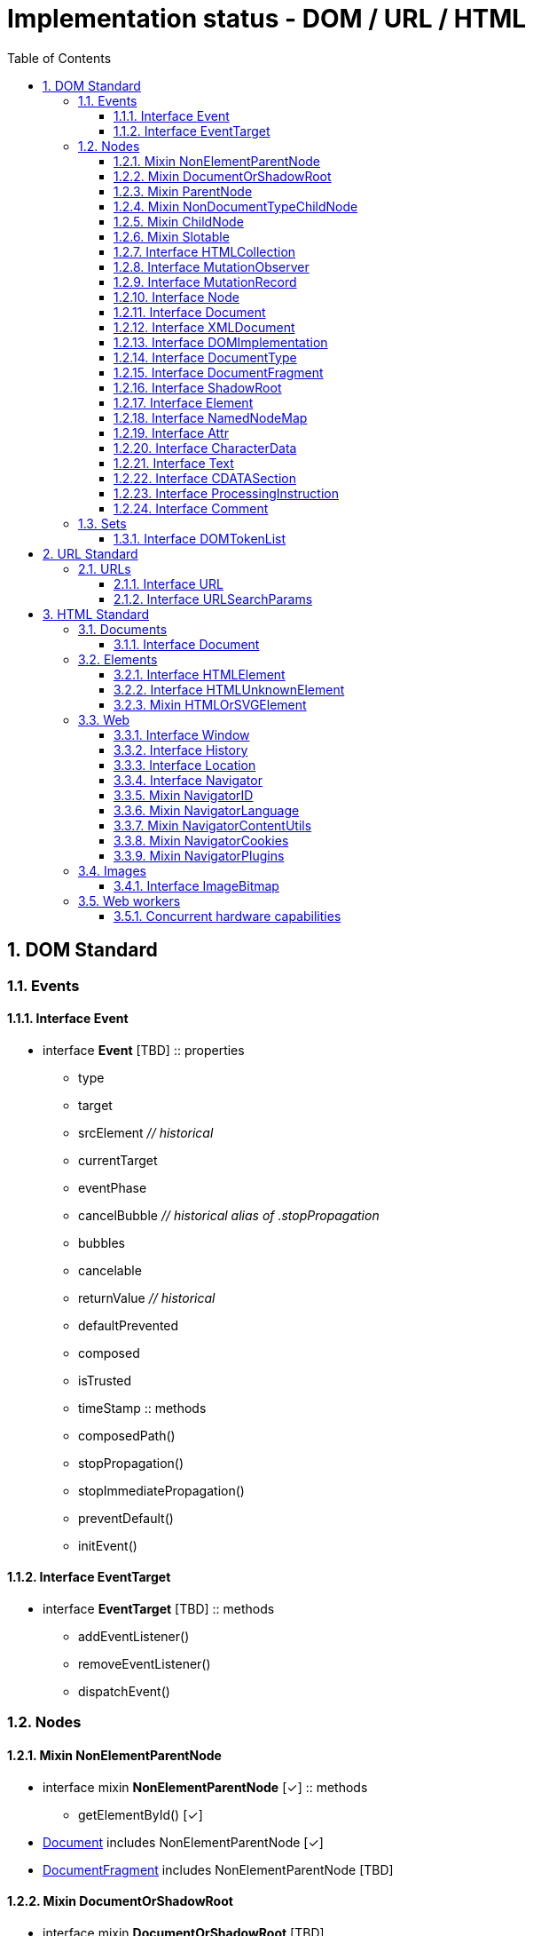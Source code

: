 = Implementation status - DOM / URL / HTML
:numbered:
:toc: right
:toclevels: 3
:doctype: article
:source-highlighter: coderay
:icons: font

// [lime-background]#[✓]#
// [aqua-background]#[partial]#
// [yellow-background]#[planned]#
// [fuchsia-background]#[TBD]#
// [red-background]#[no]#
// [silver]_*_

// DOM Living Standard — Last Updated 21 June 2018
== DOM Standard
// DOM 2. Events
=== Events
==== Interface Event
* interface [[Event]]*Event* [fuchsia-background]#[TBD]#
:: properties
** type
** target
** srcElement [silver]_// historical_
** currentTarget
** eventPhase
** cancelBubble [silver]_// historical alias of .stopPropagation_
** bubbles
** cancelable
** returnValue [silver]_// historical_
** defaultPrevented
** composed
** isTrusted
** timeStamp
:: methods
** composedPath()
** stopPropagation()
** stopImmediatePropagation()
** preventDefault()
** initEvent()

==== Interface EventTarget
* interface [[EventTarget]]*EventTarget* [fuchsia-background]#[TBD]#
:: methods
** addEventListener()
** removeEventListener()
** dispatchEvent()

// DOM 4. Nodes
=== Nodes

// DOM 4.2.4.
==== Mixin NonElementParentNode
* interface mixin [[NonElementParentNode]]*NonElementParentNode* [lime-background]#[✓]#
:: methods
** getElementById() [lime-background]#[✓]#

* link:#Document[Document] includes NonElementParentNode [lime-background]#[✓]#
* link:#DocumentFragment[DocumentFragment] includes NonElementParentNode [fuchsia-background]#[TBD]#

// DOM 4.2.5.
==== Mixin DocumentOrShadowRoot
* interface mixin [[DocumentOrShadowRoot]]*DocumentOrShadowRoot* [fuchsia-background]#[TBD]#

* link:#Document[Document] includes DocumentOrShadowRoot [fuchsia-background]#[TBD]#
* link:#ShadowRoot[ShadowRoot] includes DocumentOrShadowRoot [fuchsia-background]#[TBD]#

// DOM 4.2.6.
==== Mixin ParentNode
* interface mixin [[ParentNode]]*ParentNode* [lime-background]#[✓]#
:: properties
** children [lime-background]#[✓]#
** firstElementChild [lime-background]#[✓]#
** lastElementChild [lime-background]#[✓]#
** childElementCount [lime-background]#[✓]#
:: methods
** prepend() [lime-background]#[✓]#
** append() [lime-background]#[✓]#
** querySelector() [lime-background]#[✓]#
** querySelectorAll() [lime-background]#[✓]#

* link:#Document[Document] includes ParentNode [lime-background]#[✓]#
* link:#DocumentFragment[DocumentFragment] includes ParentNode [fuchsia-background]#[TBD]#
* link:#Element[Element] includes ParentNode [lime-background]#[✓]#

// DOM 4.2.7.
==== Mixin NonDocumentTypeChildNode
* interface mixin [[NonDocumentTypeChildNode]]*NonDocumentTypeChildNode* [lime-background]#[✓]#
:: properties
** previousElementSibling [lime-background]#[✓]#
** nextElementSibling [lime-background]#[✓]#

* link:#Element[Element] includes NonDocumentTypeChildNode [lime-background]#[✓]#
* link:#CharacterData[CharacterData] includes NonDocumentTypeChildNode [lime-background]#[✓]#

// DOM 4.2.8.
==== Mixin ChildNode
* interface mixin [[ChildNode]]*ChildNode* [yellow-background]#[planned]#
:: methods
** before() [yellow-background]#[planned]#
** after() [yellow-background]#[planned]#
** replaceWith() [yellow-background]#[planned]#
** remove() [yellow-background]#[planned]#

* link:#DocumentType[DocumentType] includes ChildNode [fuchsia-background]#[TBD]#
* link:#Element[Element] includes ChildNode [yellow-background]#[planned]#
* link:#CharacterData[CharacterData] includes ChildNode [yellow-background]#[planned]#

// DOM 4.2.9.
==== Mixin Slotable
* interface mixin [[Slotable]]*Slotable* [fuchsia-background]#[TBD]#
:: properties
** assignedSlot

* link:#Element[Element] includes Slotable [fuchsia-background]#[TBD]#
* link:#Text[Text] includes Slotable [red-background]#[no]#

// DOM 4.2.10.2.
==== Interface HTMLCollection
* interface [[HTMLCollection]]*HTMLCollection* [red-background]#[no]# [silver]_use 'list' instead._
:: properties
** length
:: methods
** item()
** namedItem()

// DOM 4.3.1.
==== Interface MutationObserver
* interface [[MutationObserver]]*MutationObserver* [fuchsia-background]#[TBD]#
:: methods
** observe()
** disconnect()
** takeRecords()

// DOM 4.3.3.
==== Interface MutationRecord
* interface [[MutationRecord]]*MutationRecord* [fuchsia-background]#[TBD]#
:: properties
** type
** target
** addedNodes
** removedNodes
** previousSibling
** nextSibling
** attributeName
** attributeNamespace
** oldValue

// DOM 4.4.
==== Interface Node
* interface [[Node]]*Node* : link:#EventTarget[EventTarget] [aqua-background]#[partial]#
:: properties
** nodeType [lime-background]#[✓]#
** nodeName [lime-background]#[✓]#
** baseURI [yellow-background]#[planned]#
** isConnected [yellow-background]#[planned]#
** ownerDocument [lime-background]#[✓]#
** parentNode [lime-background]#[✓]#
** parentElement [lime-background]#[✓]#
** childNodes [lime-background]#[✓]#
** firstChild [lime-background]#[✓]#
** lastChild [lime-background]#[✓]#
** previousSibling [lime-background]#[✓]#
** nextSibling [lime-background]#[✓]#
** nodeValue [lime-background]#[✓]#
** textContent [lime-background]#[✓]#
:: methods
** getRootNode() [aqua-background]#[partial]#
** hasChildNodes() [lime-background]#[✓]#
** normalize() [fuchsia-background]#[TBD]#
** cloneNode() [fuchsia-background]#[TBD]#
** isEqualNode() [fuchsia-background]#[TBD]#
** isSameNode() [fuchsia-background]#[TBD]#
** compareDocumentPosition() [fuchsia-background]#[TBD]#
** contains() [fuchsia-background]#[TBD]#
** lookupPrefix() [fuchsia-background]#[TBD]#
** lookupNamespaceURI() [fuchsia-background]#[TBD]#
** isDefaultNamespace() [fuchsia-background]#[TBD]#
** insertBefore() [lime-background]#[✓]#
** appendChild() [lime-background]#[✓]#
** replaceChild() [lime-background]#[✓]#
** removeChild() [lime-background]#[✓]#

// DOM 4.5.
==== Interface Document
* interface [[Document]]*Document* : link:#Node[Node] [aqua-background]#[partial]#
:: properties
** implementation [lime-background]#[✓]#
** URL [lime-background]#[✓]#
** documentURI [lime-background]#[✓]#
** origin [lime-background]#[✓]#
** compatMode
** characterSet
** charset [silver]_// historical alias of .characterSet_
** inputEncoding [silver]_// historical alias of .characterSet_
** contentType [lime-background]#[✓]#
** doctype [red-background]#[no]#
** documentElement [lime-background]#[✓]#
:: methods
** getElementsByTagName() [lime-background]#[✓]#
** getElementsByTagNameNS() [lime-background]#[✓]#
** getElementsByClassName() [lime-background]#[✓]#
** createElement() [lime-background]#[✓]#
** createElementNS() [lime-background]#[✓]#
** createDocumentFragment()
** createTextNode()
** createCDATASection()
** createComment() [lime-background]#[✓]#
** createProcessingInstruction() [lime-background]#[✓]#
** importNode()
** adoptNode()
** createAttribute() [lime-background]#[✓]#
** createAttributeNS() [lime-background]#[✓]#
** createEvent()
** createRange()
** createNodeIterator()
** createTreeWalker()

==== Interface XMLDocument
* interface [[XMLDocument]]*XMLDocument* : link:#Document[Document] [lime-background]#[✓]#

// DOM 4.5.1.
==== Interface DOMImplementation
* interface [[DOMImplementation]]*DOMImplementation* [aqua-background]#[partial]#
:: methods
** createDocumentType() [red-background]#[no]#
** createDocument() [lime-background]#[✓]#
** createHTMLDocument() [red-background]#[no]#
** hasFeature() [fuchsia-background]#[TBD]#

// DOM 4.6.
==== Interface DocumentType
* interface [[DocumentType]]*DocumentType* : link:#Node[Node] [red-background]#[no]#
:: properties
** name
** publicId
** systemId

// DOM 4.7.
==== Interface DocumentFragment
* interface [[DocumentFragment]]*DocumentFragment* : link:#Node[Node] [fuchsia-background]#[TBD]#

// DOM 4.8.
==== Interface ShadowRoot
* interface [[ShadowRoot]]*ShadowRoot* : link:#DocumentFragment[DocumentFragment] [fuchsia-background]#[TBD]#
:: properties
** mode
** host

// DOM 4.9.
==== Interface Element
* interface [[Element]]*Element* : link:#Node[Node] [aqua-background]#[partial]#
:: properties
** namespaceURI [lime-background]#[✓]#
** prefix [lime-background]#[✓]#
** localName [lime-background]#[✓]#
** tagName [lime-background]#[✓]#
** id [lime-background]#[✓]#
** className [lime-background]#[✓]#
** classList [lime-background]#[✓]#
** slot
** attributes [lime-background]#[✓]#
** shadowRoot
:: methods
** hasAttributes() [lime-background]#[✓]#
** getAttributeNames() [lime-background]#[✓]#
** getAttribute() [lime-background]#[✓]#
** getAttributeNS() [lime-background]#[✓]#
** setAttribute() [lime-background]#[✓]#
** setAttributeNS() [lime-background]#[✓]#
** removeAttribute() [lime-background]#[✓]#
** removeAttributeNS() [lime-background]#[✓]#
** toggleAttribute() [lime-background]#[✓]#
** hasAttribute() [lime-background]#[✓]#
** hasAttributeNS() [lime-background]#[✓]#
** getAttributeNode() [lime-background]#[✓]#
** getAttributeNodeNS() [lime-background]#[✓]#
** setAttributeNode() [lime-background]#[✓]#
** setAttributeNodeNS() [lime-background]#[✓]#
** removeAttributeNode() [lime-background]#[✓]#
** attachShadow()
** closest()
** matches()
** webkitMatchesSelector() [silver]_// historical alias of .matches_
** getElementsByTagName() [lime-background]#[✓]#
** getElementsByTagNameNS() [lime-background]#[✓]#
** getElementsByClassName() [lime-background]#[✓]#
** insertAdjacentElement()
** insertAdjacentText()

// DOM 4.9.1.
==== Interface NamedNodeMap
* interface [[NamedNodeMap]]*NamedNodeMap* [lime-background]#[✓]#
:: properties
** length [lime-background]#[✓]#
:: methods
** item() [lime-background]#[✓]#
** getNamedItem() [lime-background]#[✓]#
** getNamedItemNS() [lime-background]#[✓]#
** setNamedItem() [lime-background]#[✓]#
** setNamedItemNS() [lime-background]#[✓]#
** removeNamedItem() [lime-background]#[✓]#
** removeNamedItemNS() [lime-background]#[✓]#

// DOM 4.9.2.
==== Interface Attr
* interface [[Attr]]*Attr* : link:#Node[Node] [lime-background]#[✓]#
:: properties
** namespaceURI [lime-background]#[✓]#
** prefix [lime-background]#[✓]#
** localName [lime-background]#[✓]#
** name [lime-background]#[✓]#
** value [lime-background]#[✓]#
** ownerElement [lime-background]#[✓]#
** specified [silver]_// useless; always returns true_

// DOM 4.10.
==== Interface CharacterData
* interface [[CharacterData]]*CharacterData* : link:#Node[Node] [aqua-background]#[partial]#
:: properties
** data [lime-background]#[✓]#
** length [lime-background]#[✓]#
:: methods
** substringData() [fuchsia-background]#[TBD]#
** appendData() [fuchsia-background]#[TBD]#
** insertData() [fuchsia-background]#[TBD]#
** deleteData() [fuchsia-background]#[TBD]#
** replaceData() [fuchsia-background]#[TBD]#

// DOM 4.11.
==== Interface Text
* interface [[Text]]*Text* : link:#CharacterData[CharacterData] [red-background]#[no]#
:: properties
** wholeText
:: methods
** splitText()

// DOM 4.12.
==== Interface CDATASection
* interface [[CDATASection]]*CDATASection* : link:#Text[Text] [red-background]#[no]#

// DOM 4.13.
==== Interface ProcessingInstruction
* interface [[ProcessingInstruction]]*ProcessingInstruction* : link:#CharacterData[CharacterData] [lime-background]#[✓]#
:: properties
** target [lime-background]#[✓]#

// DOM 4.14.
==== Interface Comment
* interface [[Comment]]*Comment* : link:#CharacterData[CharacterData] [lime-background]#[✓]#

// DOM 5.
// === Ranges
// ==== Interface AbstractRange
// ==== Interface StaticRange
// ==== Interface Range

// DOM 6.
// === Traversal
// ==== Interface NodeIterator
// ==== Interface TreeWalker
// ==== Interface NodeFilter

// DOM 7.
=== Sets
==== Interface DOMTokenList
* interface [[DOMTokenList]]*DOMTokenList* [aqua-background]#[partial]#
:: properties
** length [lime-background]#[✓]#
** value [lime-background]#[✓]#
:: methods
** item() [lime-background]#[✓]#
** contains() [lime-background]#[✓]#
** add() [lime-background]#[✓]#
** remove() [lime-background]#[✓]#
** toggle() [lime-background]#[✓]#
** replace() [lime-background]#[✓]#
** supports() [fuchsia-background]#[TBD]#
** iterable [lime-background]#[✓]#

// URL Living Standard — Last Updated 8 June 2018
== URL Standard
=== URLs
==== Interface URL
* interface [[URL]]*URL* [aqua-background]#[partial]#
:: properties
** href [lime-background]#[✓]#
** origin [lime-background]#[✓]#
** protocol [lime-background]#[✓]#
** username [lime-background]#[✓]#
** password [lime-background]#[✓]#
** host [lime-background]#[✓]#
** hostname [lime-background]#[✓]#
** port [lime-background]#[✓]#
** pathname [lime-background]#[✓]#
** search [lime-background]#[✓]#
** searchParams [lime-background]#[✓]#
** hash [lime-background]#[✓]#
:: methods
** stringifier [lime-background]#[✓]#
** toJSON() [fuchsia-background]#[TBD]#

==== Interface URLSearchParams
* interface [[URLSearchParams]]*URLSearchParams* [aqua-background]#[partial]#
:: methods
** append() [yellow-background]#[planned]# [silver]_use 'd[key] = value' instead._
** delete() [yellow-background]#[planned]# [silver]_use 'del d[key]' instead._
** get() [yellow-background]#[planned]#
** getAll() [yellow-background]#[planned]#
** has() [yellow-background]#[planned]# [silver]_use 'key in d' instead._
** set() [yellow-background]#[planned]# [silver]_use 'd[key] = value' instead._
** sort() [fuchsia-background]#[TBD]#
** iterable [lime-background]#[✓]#
** stringifier [lime-background]#[✓]#

// HTML Living Standard — Last Updated 2 August 2018 | 11 July 2018
== HTML Standard
// HTML 3.1.
=== Documents
==== Interface Document
* partial interface [[Document]]*Document* [aqua-background]#[partial]#
:: properties
** location [lime-background]#[✓]#
** domain [yellow-background]#[planned]#
** referrer [yellow-background]#[planned]#
** cookie
** lastModified
** readyState
** title [yellow-background]#[planned]#
** dir
** body
** head
** images
** embeds
** plugins
** links
** forms
** scripts
** currentScript
** defaultView [lime-background]#[✓]#
** activeElement [fuchsia-background]#[TBD]#
** designMode
** onreadystatechange
:: methods
** object()
** getElementsByName()
** open() [lime-background]#[✓]#
** close()
** write() [lime-background]#[✓]#
** writeln() [lime-background]#[✓]#
** hasFocus()
** execCommand()
** queryCommandEnabled()
** queryCommandIndeterm()
** queryCommandState()
** queryCommandSupported()
** queryCommandValue()

* Document includes GlobalEventHandlers [fuchsia-background]#[TBD]#
* Document includes DocumentAndElementEventHandlers [fuchsia-background]#[TBD]#

// HTML 3.2.2.
=== Elements
==== Interface HTMLElement
* interface [[HTMLElement]]*HTMLElement* : link:#Element[Element] [aqua-background]#[partial]#
:: properties
** title [lime-background]#[✓]#
** lang [lime-background]#[✓]#
** translate
** dir
** hidden
** accessKey
** accessKeyLabel
** draggable
** spellcheck
** autocapitalize
** innerText
:: methods
** click()

* HTMLElement includes GlobalEventHandlers
* HTMLElement includes DocumentAndElementEventHandlers
* HTMLElement includes ElementContentEditable
* HTMLElement includes link:#HTMLOrSVGElement[HTMLOrSVGElement] [lime-background]#[✓]#

==== Interface HTMLUnknownElement
* interface [[HTMLUnknownElement]]*HTMLUnknownElement* : link:#HTMLElement[HTMLElement] [yellow-background]#[planned]#

==== Mixin HTMLOrSVGElement
* interface mixin [[HTMLOrSVGElement]]*HTMLOrSVGElement* [aqua-background]#[partial]#
:: properties
** dataset [lime-background]#[✓]#
** nonce
** tabIndex
:: methods
** focus()
** blur()

* interface [[DOMStringMap]]*DOMStringMap* [lime-background]#[✓]#
:: methods
** getter [lime-background]#[✓]#
** setter [lime-background]#[✓]#
** deleter [lime-background]#[✓]#

=== Web
// HTML 7.2.
==== Interface Window
* interface [[Window]]*Window* : link:#EventTarget[EventTarget] [aqua-background]#[partial]#
:: properties
** window
** self
** document [lime-background]#[✓]#
** name
** location [lime-background]#[✓]#
** history
** customElements
** locationbar
** menubar
** personalbar
** scrollbars
** statusbar
** toolbar
** status
** closed
** frames
** length
** top
** opener
** parent
** frameElement
** navigator [yellow-background]#[planned]#
** applicationCache
:: methods
** close()
** stop()
** focus()
** blur()
** open()
** object()
** alert()
** confirm()
** prompt()
** print()
** requestAnimationFrame()
** cancelAnimationFrame()
** postMessage()

* Window includes GlobalEventHandlers
* Window includes WindowEventHandlers

// HTML 7.7.2.
==== Interface History
* interface [[History]]*History* [red-background]#[no]#

// HTML 7.7.4.
==== Interface Location
* interface [[Location]]*Location* [aqua-background]#[partial]#
:: properties
** href [lime-background]#[✓]#
** origin [lime-background]#[✓]#
** protocol [lime-background]#[✓]#
** host [lime-background]#[✓]#
** hostname [lime-background]#[✓]#
** port [lime-background]#[✓]#
** pathname [lime-background]#[✓]#
** search [lime-background]#[✓]#
** hash [lime-background]#[✓]#
** ancestorOrigins [red-background]#[no]#
:: methods
** assign() [lime-background]#[✓]#
** replace() [fuchsia-background]#[TBD]#
** reload() [lime-background]#[✓]#

// HTML 8.7.1.
==== Interface Navigator
* interface [[Navigator]]*Navigator* [yellow-background]#[planned]#

* Navigator includes link:#NavigatorID[NavigatorID] [yellow-background]#[planned]#
* Navigator includes link:#NavigatorLanguage[NavigatorLanguage]
* Navigator includes link:#NavigatorOnLine[NavigatorOnLine]
* Navigator includes link:#NavigatorContentUtils[NavigatorContentUtils]
* Navigator includes link:#NavigatorCookies[NavigatorCookies]
* Navigator includes link:#NavigatorPlugins[NavigatorPlugins]
* Navigator includes link:#NavigatorConcurrentHardware[NavigatorConcurrentHardware]

==== Mixin NavigatorID
* interface mixin [[NavigatorID]]*NavigatorID* [yellow-background]#[planned]#
:: properties
** appCodeName [silver]_// constant "Mozilla"_
** appName [silver]_// constant "Netscape"_
** appVersion
** platform
** product [silver]_// constant "Gecko"_
** productSub
** userAgent
** vendor
** vendorSub [silver]_// constant ""_

* partial interface NavigatorID
:: properties
** oscpu
:: methods
** taintEnabled() [silver]_// constant false_

==== Mixin NavigatorLanguage
* interface mixin [[NavigatorLanguage]]*NavigatorLanguage*
:: properties
** language
** languages

==== Mixin NavigatorContentUtils
* interface mixin [[NavigatorContentUtils]]*NavigatorContentUtils*
:: methods
** registerProtocolHandler()
** unregisterProtocolHandler()

==== Mixin NavigatorCookies
* interface mixin [[NavigatorCookies]]*NavigatorCookies*
:: properties
** cookieEnabled

==== Mixin NavigatorPlugins
* interface mixin [[NavigatorPlugins]]*NavigatorPlugins*
:: properties
** plugins
** mimeTypes
:: methods
** javaEnabled()

* interface [[PluginArray]]*PluginArray*
:: properties
** length
:: methods
** refresh()
** item()
** namedItem()

* interface [[MimeTypeArray]]*MimeTypeArray*
:: properties
** length
:: methods
** item()
** namedItem()

* interface [[Plugin]]*Plugin*
:: properties
** name
** description
** filename
** length
:: methods
** item()
** namedItem()

* interface [[MimeType]]*MimeType*
:: properties
** type
** description
** suffixes [silver]_// comma-separated_
** enabledPlugin

// HTML 8.9.
=== Images
==== Interface ImageBitmap
* interface [[ImageBitmap]]*ImageBitmap*
:: properties
** width
** height
:: methods
** close()

// HTML 9.
// === Communication
// * interface MessageEvent : Event
// * interface EventSource : EventTarget
// * interface WebSocket : EventTarget
// * interface CloseEvent : Event

// HTML 10.
=== Web workers
// * interface WorkerGlobalScope : EventTarget
// * interface DedicatedWorkerGlobalScope : WorkerGlobalScope
// * interface SharedWorkerGlobalScope : WorkerGlobalScope
// * interface mixin AbstractWorker
// * interface Worker : EventTarget
// * interface SharedWorker : EventTarget
// 10.2.7.
==== Concurrent hardware capabilities
* interface mixin [[NavigatorConcurrentHardware]]*NavigatorConcurrentHardware*
:: properties
** hardwareConcurrency

// * interface WorkerNavigator
// * interface WorkerLocation

// HTML 11.
// === Web storage
// * interface Storage
// * interface mixin WindowSessionStorage
// * interface mixin WindowLocalStorage
// * interface StorageEvent : Event

// EOF
